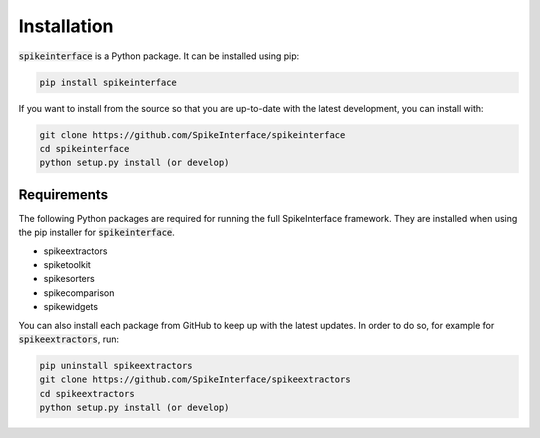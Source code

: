 Installation
============

:code:`spikeinterface` is a Python package. It can be installed using pip:

.. code-block:: python

    pip install spikeinterface


If you want to install from the source so that you are up-to-date with the latest development, you can install with:

.. code-block:: bash

    git clone https://github.com/SpikeInterface/spikeinterface
    cd spikeinterface
    python setup.py install (or develop)

Requirements
------------

The following Python packages are required for running the full SpikeInterface framework.
They are installed when using the pip installer for :code:`spikeinterface`.

- spikeextractors
- spiketoolkit
- spikesorters
- spikecomparison
- spikewidgets

You can also install each package from GitHub to keep up with the latest updates. In order to do so, for example for
:code:`spikeextractors`, run:

.. code-block:: bash

    pip uninstall spikeextractors
    git clone https://github.com/SpikeInterface/spikeextractors
    cd spikeextractors
    python setup.py install (or develop)